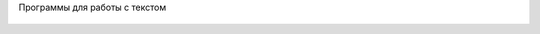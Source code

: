Программы для работы с текстом


.. figure:: img/text_01.png
       :scale: 100 %
       :align: center
       :alt: asda
	   

.. figure:: img/text_02.png
       :scale: 100 %
       :align: center
       :alt: asda
	   
	   
.. figure:: img/text_03.png
       :scale: 100 %
       :align: center
       :alt: asda
	   
	   
.. figure:: img/text_04.png
       :scale: 100 %
       :align: center
       :alt: asda
	   
	   
.. figure:: img/text_05.png
       :scale: 100 %
       :align: center
       :alt: asda